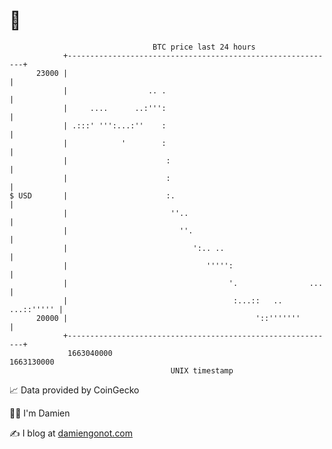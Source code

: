 * 👋

#+begin_example
                                   BTC price last 24 hours                    
               +------------------------------------------------------------+ 
         23000 |                                                            | 
               |                  .. .                                      | 
               |     ....      ..:''':                                      | 
               | .:::' ''':...:''    :                                      | 
               |            '        :                                      | 
               |                      :                                     | 
               |                      :                                     | 
   $ USD       |                      :.                                    | 
               |                       ''..                                 | 
               |                         ''.                                | 
               |                            ':.. ..                         | 
               |                               ''''':                       | 
               |                                    '.                ...   | 
               |                                     :...::   .. ...::''''' | 
         20000 |                                          '::'''''''        | 
               +------------------------------------------------------------+ 
                1663040000                                        1663130000  
                                       UNIX timestamp                         
#+end_example
📈 Data provided by CoinGecko

🧑‍💻 I'm Damien

✍️ I blog at [[https://www.damiengonot.com][damiengonot.com]]

